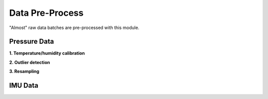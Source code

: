 .. _data_preprocess:

================
Data Pre-Process
================

"Almost" raw data batches are pre-processed with this module.


.. _pressure_preprocess:

Pressure Data
=============

**1. Temperature/humidity calibration**

**2. Outlier detection**

**3. Resampling**


IMU Data
========



